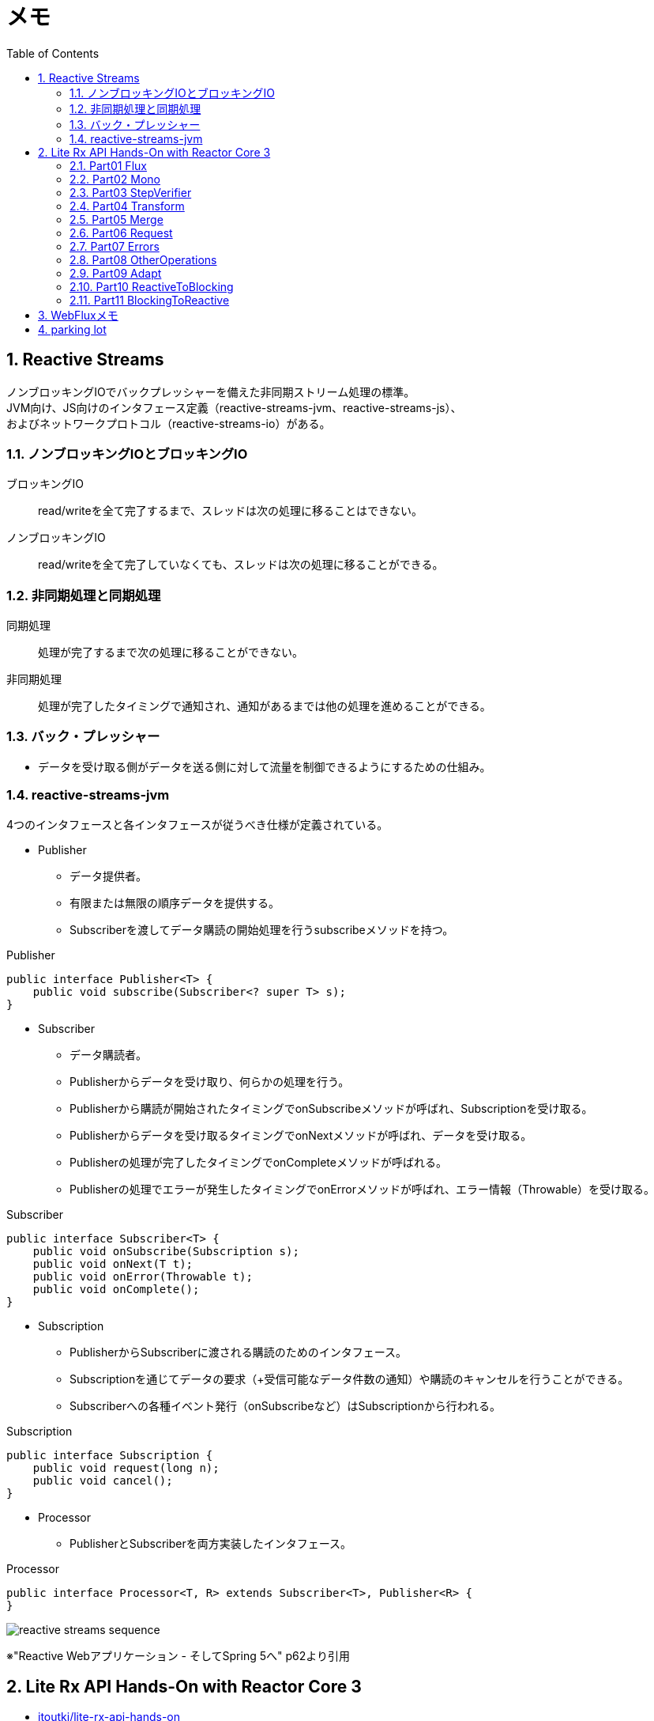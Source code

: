:toc: left
:toctitle: 目次
:sectnums:
:sectanchors:
:sectinks:
:chapter-label:

= メモ

== Reactive Streams

ノンブロッキングIOでバックプレッシャーを備えた非同期ストリーム処理の標準。 +
JVM向け、JS向けのインタフェース定義（reactive-streams-jvm、reactive-streams-js）、 +
およびネットワークプロトコル（reactive-streams-io）がある。 +

=== ノンブロッキングIOとブロッキングIO

ブロッキングIO::
read/writeを全て完了するまで、スレッドは次の処理に移ることはできない。

ノンブロッキングIO::
read/writeを全て完了していなくても、スレッドは次の処理に移ることができる。

=== 非同期処理と同期処理

同期処理::
処理が完了するまで次の処理に移ることができない。

非同期処理::
処理が完了したタイミングで通知され、通知があるまでは他の処理を進めることができる。

=== バック・プレッシャー

* データを受け取る側がデータを送る側に対して流量を制御できるようにするための仕組み。

=== reactive-streams-jvm

4つのインタフェースと各インタフェースが従うべき仕様が定義されている。

* Publisher
** データ提供者。
** 有限または無限の順序データを提供する。
** Subscriberを渡してデータ購読の開始処理を行うsubscribeメソッドを持つ。

.Publisher
[source, java]
----
public interface Publisher<T> {
    public void subscribe(Subscriber<? super T> s);
}
----

* Subscriber
** データ購読者。
** Publisherからデータを受け取り、何らかの処理を行う。
** Publisherから購読が開始されたタイミングでonSubscribeメソッドが呼ばれ、Subscriptionを受け取る。
** Publisherからデータを受け取るタイミングでonNextメソッドが呼ばれ、データを受け取る。
** Publisherの処理が完了したタイミングでonCompleteメソッドが呼ばれる。
** Publisherの処理でエラーが発生したタイミングでonErrorメソッドが呼ばれ、エラー情報（Throwable）を受け取る。

.Subscriber
[source, java]
----
public interface Subscriber<T> {
    public void onSubscribe(Subscription s);
    public void onNext(T t);
    public void onError(Throwable t);
    public void onComplete();
}
----

* Subscription
** PublisherからSubscriberに渡される購読のためのインタフェース。
** Subscriptionを通じてデータの要求（+受信可能なデータ件数の通知）や購読のキャンセルを行うことができる。
** Subscriberへの各種イベント発行（onSubscribeなど）はSubscriptionから行われる。

.Subscription
[source, java]
----
public interface Subscription {
    public void request(long n);
    public void cancel();
}
----

* Processor
** PublisherとSubscriberを両方実装したインタフェース。

.Processor
[source, java]
----
public interface Processor<T, R> extends Subscriber<T>, Publisher<R> {
}
----

image:images/reactive-streams-sequence.png[]

※"Reactive Webアプリケーション - そしてSpring 5へ" p62より引用

== Lite Rx API Hands-On with Reactor Core 3

* link:https://github.com/itoutki/lite-rx-api-hands-on[itoutki/lite-rx-api-hands-on]


=== Part01 Flux

Reactor Coreの主要要素である、 Fluxの生成方法について。 +
そもそもFluxとは、Reactor CoreにおけるPublisherの実装の1つである。 +
0〜無限個のデータを提供する。 +
基本的にはFluxのstaticメソッドを使って生成する。

Flux.empty::
ただ完了するだけのFluxを生成する。 +
Reactive StreamsでいうところのonCompleteのみをSubscriberに通知する。

Flux.just::
引数で指定した値を返すFluxを生成する。

Flux.fromArray::
引数で指定した配列の内容を順に返すFluxを生成する。

Flux.error::
引数で指定した例外を返すFluxを生成する。 +
Reactive Streamsでいう所のonErrorで例外をSubscriberに通知する。

Flux.interval::
引数で指定した時間間隔ごとに0からLong型の値を順に返すFluxを生成する。 +
時間間隔のみを指定した場合、初回のデータ（0）は指定時間間隔後に返される。 +
初回データを返すタイミングを指定したい場合、初回データを返すまでの時間とその後の時間間隔を指定する。

Flux#take::
Fluxのインスタンスメソッド +
先頭から引数で指定した数のデータだけを返すFluxに変換する。

=== Part02 Mono

Reactor Coreの主要要素である、 Monoの生成方法について。 +
そもそもMonoとは、Reactor CoreにおけるPublisherの実装の1つである。 +
0〜1個のデータを提供する。 +
基本的にはMonoのstaticメソッドを使って生成する。

Mono.empty::
ただ完了するだけのMonoを生成する。 +
Reactive StreamsでいうところのonCompleteのみをSubscriberに通知する。

Mono.never::
何も通知しないMonoを生成する。 +
何も通知しないので、onCompleteも通知されない。

Mono.just::
引数で指定した値を返すMonoを生成する。 +
Flux.justと違い、引数で指定できる値は1つのみ。

Mono.error::
引数で指定した例外を返すMonoを生成する。 +
Reactive Streamsでいう所のonErrorで例外をSubscriberに通知する。

=== Part03 StepVerifier

FluxやMonoをテストするためのクラスであるStepVerifierの使い方について。 +
FluxやMonoを返すメソッドのユニットテストを行う場合には必須のクラスだと思われる。

==== よくある使い方

* StepVerifier.createもしくはStepVerifier.withVirtualTimeを使ってStepVerifierを生成する。
** StepVerifier.createの場合、Flux、Mono、もしくはPublisherの実装クラスを渡す。
** StepVerifier.withVirtualTimeの場合、Flux、Mono、もしくはPublisherの実装クラスを返すlambdaを渡す。
* expectNext、expectNextMatches、assertNext、expectNextCountなどを使ってFlux、Monoから返される値の検証を行う。
** expectNext : 値を指定する。複数個指定できる。
** expectNextMatches : 真偽値を返すlambda（Predicate）で値を検証する。
** assertNext : 値を返さないlambda（Consumer）で値を検証する。lambdaの中でassert文を使用する想定。
** expectNextCount : 値の中身ではなく、個数を検証する。
* verifyComplete、verifyErrorなどを使って最終状態（Complete or Error）が通知されたことを検証する。
* 時間のかかるFlux、Monoをテストする場合、withVirtualTimeを使って生成したStepVerifierに対してthenAwaitを使用することで時間経過をエミュレートできる。

=== Part04 Transform

=== Part05 Merge

=== Part06 Request

=== Part07 Errors

=== Part08 OtherOperations

=== Part09 Adapt

=== Part10 ReactiveToBlocking

=== Part11 BlockingToReactive


== WebFluxメモ

link:https://github.com/itoutki/webflux-sandbox[itoutki/webflux-sandbox]

* Spring Initializrを使ってwebfluxのプロジェクト雛形を作る
** link:https://blog.ik.am/entries/417[BLOG.IK.AM]
** link:https://reasonable-code.com/curl-spring-initializr/[curlでSpring Initializrを使ったプロジェクトを作成する方法 - Reasonable Code]

[source, shell]
----
curl https://start.spring.io/starter.tgz \
       -d bootVersion=2.3.0.BUILD-SNAPSHOT \
       -d artifactId=webflux-sandbox \
       -d baseDir=webflux-sandbox \
       -d javaVersion=14 \
       -d dependencies=webflux \
       -d applicationName=SandboxApplication | tar -xzvf -
----

* Fluxで徐々に値が返るようにするには
** Server-Sent Eventまたはjson streamとして返すようにする
** レスポンスヘッダに"Content-Type: text/event-stream;"を付与する
** link:https://speakerdeck.com/shintanimoto/introduction-to-reactive-programming-using-spring-webflux?slide=29[業務で使いたいWebFluxによるReactiveプログラミング / Introduction to Reactive Programming using Spring WebFlux - Speaker Deck]

* Server-Sent Eventとjson streamの違い
** Server-Sent Eventの場合、Fluxのデータをdata:xxxの形で1つずつ受け取る
** json streamの場合、Fluxのデータをjsonオブジェクトとして1つずつ受け取る
** レスポンスの内容がjsonでない場合、json streamでは1つずつ受け取ることができず、まとめて受け取る
***（application/jsonと同じ挙動）

* POSTでエラーが出る
** POSTリクエストを送信するときに、Content-Typeを指定しないとapplication/x-www-form-urlencodedになる
** WebFluxの場合、application/x-www-form-urlencodedのときに、@RequestBodyでリクエストボディを受け取れない
*** In a WebFlux application, form data is accessed via ServerWebExchange.getFormData().
** 'Content-Type: application/json'を明示的に指定することで受け取れるようになる

* curlからのテストの仕方

[source, shell]
----
# Server-Sent Event
curl -v -H 'Accept: text/event-stream;' http://localhost:8080/
curl -v -H 'Accept: text/event-stream;' http://localhost:8080/texts
curl -v -H 'Accept: text/event-stream;' http://localhost:8080/delayedtexts
curl -v -H 'Accept: text/event-stream;' http://localhost:8080/messages
curl -v -H 'Accept: text/event-stream;' http://localhost:8080/delayedmessages

# json stream
curl -v -H 'Accept: application/stream+json;' http://localhost:8080/
curl -v -H 'Accept: application/stream+json;' http://localhost:8080/messages
curl -v -H 'Accept: application/stream+json;' http://localhost:8080/delayedmessages
curl -v -H 'Accept: application/stream+json;' http://localhost:8080/texts
curl -v -H 'Accept: application/stream+json;' http://localhost:8080/delayedtexts

# POST + json stream (エラーになるケース)
curl -v -H 'Accept: application/stream+json;' http://localhost:8080/echo -d 'hoge'

# POST + json stream（正常に動くケース）
curl -v -H 'Content-Type: application/json' -H 'Accept: application/stream+json;' http://localhost:8080/echo -d 'hoge'
----

* Flux.intervalを使って徐々に値を返すようにするパターン

[source, java]
----

// zipWith と map を組み合わせるパターン
// zipWith によって Flux<Tuple2> に変換されるので Tuple2 から値を取り出すために map を組み合わせる
Flux.just(new Message("Hello"), new Message("World!"))
    .zipWith(Flux.interval(Duration.ofSeconds(1L)))
    .map(T -> T.getT1());

// zipWith の第二引数にlambdaを指定することで上記と同等の処理を行う
Flux.just(new Message("Hello"), new Message("World!"))
    .zipWith(Flux.interval(Duration.ofSeconds(1L)), (msg, c) -> msg);
----

* link:https://projectreactor.io/docs/netty/snapshot/reference/index.html[Reactor Netty Reference Guide]


* link:https://github.com/spring-projects/spring-boot/blob/master/spring-boot-project/spring-boot-docs/src/main/java/org/springframework/boot/docs/web/reactive/function/client/ReactorNettyClientCustomizationExample.java[spring-boot/ReactorNettyClientCustomizationExample.java at master · spring-projects/spring-boot]

== parking lot

** WebClientで自己証明書のHTTPS通信をできるようにする
*** link:https://gist.github.com/rstoyanchev/83956714c5312a10dfbe9866f3f6d85d[WebClient with SSL]

[source, java]
----
SslContext sslContext = SslContextBuilder
        .forClient().trustManager(InsecureTrustManagerFactory.INSTANCE)
        .build();
HttpClient httpClient = HttpClient.create()
        .secure(sslContextSpec -> sslContextSpec.sslContext(sslContext));
ClientHttpConnector connector = new ReactorClientHttpConnector(httpClient);
WebClient webClient = WebClient.builder().clientConnector(connector).build();

return webClient.get()
        .uri("https://localhost:8444/users")
        .retrieve()
        .bodyToFlux(String.class)
        .log()
        .zipWith(Flux.interval(Duration.ofSeconds(3)))
        .map(T -> "{\"data\": \"" + T.getT1() + "\"}");
----

* WebClientのbodyToMonoでMismatchedInputExceptionが発生する場合の対処
** 原因
*** bodyToMonoではjacksonを使ってjsonからJavaオブジェクトにデシリアライズする
*** jacksonでデシリアライズする場合、デフォルトコンストラクタまたは`@JsonCreator`を指定したコンストラクタまたはファクトリメソッドが必要
*** link:https://github.com/FasterXML/jackson-databind#annotations-using-custom-constructor[FasterXML/jackson-databind: General data-binding package for Jackson (2.x): works on streaming API (core) implementation(s)]